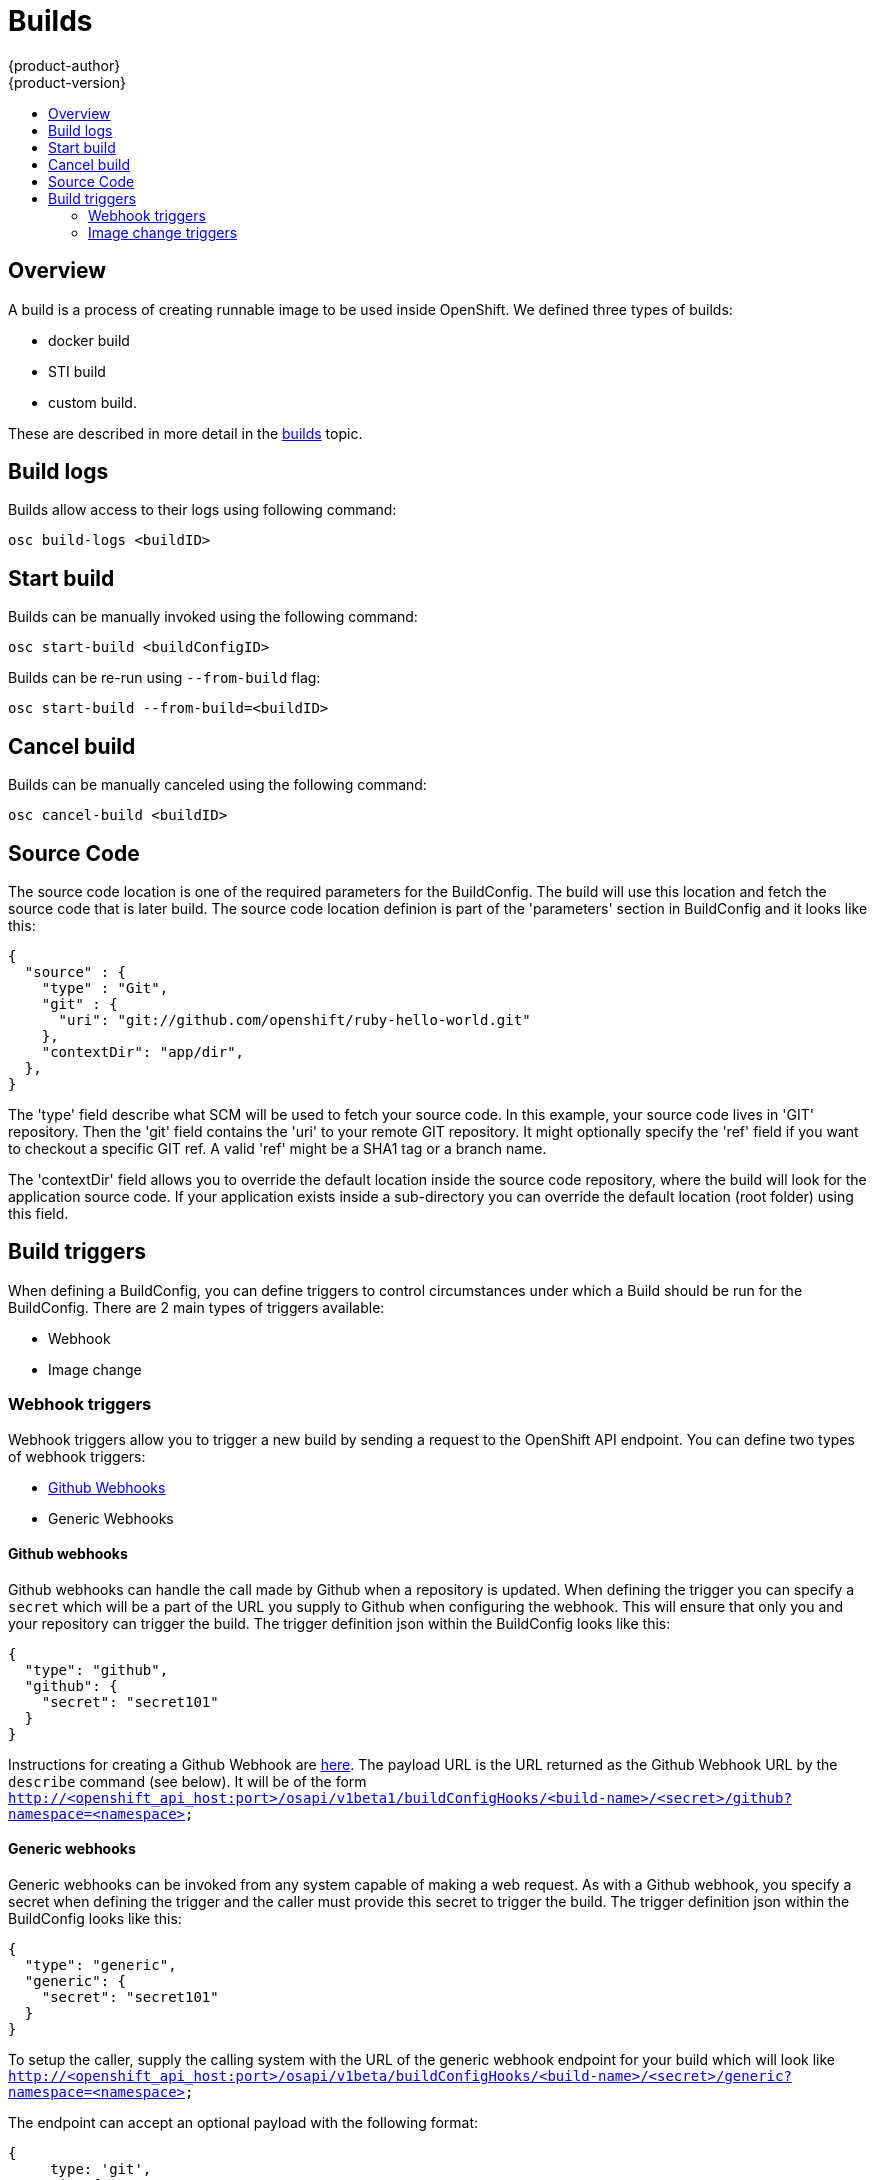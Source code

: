 = Builds
{product-author}
{product-version}
:data-uri:
:icons:
:experimental:
:toc: macro
:toc-title:

toc::[]

== Overview
A build is a process of creating runnable image to be used inside OpenShift.
We defined three types of builds:

* docker build
* STI build
* custom build.

These are described in more detail in the link:../architecture/builds.html[builds] topic.

== Build logs
Builds allow access to their logs using following command:

----
osc build-logs <buildID>
----

== Start build
Builds can be manually invoked using the following command:

----
osc start-build <buildConfigID>
----

Builds can be re-run using `--from-build` flag:

----
osc start-build --from-build=<buildID>
----

== Cancel build
Builds can be manually canceled using the following command:

----
osc cancel-build <buildID>
----

== Source Code
The source code location is one of the required parameters for the BuildConfig.
The build will use this location and fetch the source code that is later build.
The source code location definion is part of the 'parameters' section in
BuildConfig and it looks like this:

        {
          "source" : {
            "type" : "Git",
            "git" : {
              "uri": "git://github.com/openshift/ruby-hello-world.git"
            },
            "contextDir": "app/dir",
          },
        }

The 'type' field describe what SCM will be used to fetch your source code. In this
example, your source code lives in 'GIT' repository. Then the 'git' field
contains the 'uri' to your remote GIT repository. It might optionally specify
the 'ref' field if you want to checkout a specific GIT ref. A valid 'ref' might
be a SHA1 tag or a branch name.

The 'contextDir' field allows you to override the default location inside the
source code repository, where the build will look for the application source
code. If your application exists inside a sub-directory you can override the
default location (root folder) using this field.

== Build triggers
When defining a BuildConfig, you can define triggers to control circumstances under which a Build should be run for the BuildConfig.  There are 2 main types of triggers available:

* Webhook
* Image change

=== Webhook triggers
Webhook triggers allow you to trigger a new build by sending a request to the OpenShift API endpoint.  You can define two types of webhook triggers:

* https://developer.github.com/webhooks/[Github Webhooks]
* Generic Webhooks

==== Github webhooks
Github webhooks can handle the call made by Github when a repository is updated.  When defining the trigger you can specify a `secret` which will be a part of the URL you supply to Github when configuring the webhook.  This will ensure that only you and your repository can trigger the build.  The trigger definition json within the BuildConfig looks like this:

        {
          "type": "github",
          "github": {
            "secret": "secret101"
          }
        }

Instructions for creating a Github Webhook are https://developer.github.com/webhooks/creating/[here].  The payload URL is the URL returned as the Github Webhook URL by the `describe` command (see below).  It will be of the form `http://<openshift_api_host:port>/osapi/v1beta1/buildConfigHooks/<build-name>/<secret>/github?namespace=<namespace>`

==== Generic webhooks
Generic webhooks can be invoked from any system capable of making a web request.  As with a Github webhook, you specify a secret when defining the trigger and the caller must provide this secret to trigger the build.  The trigger definition json within the BuildConfig looks like this:

        {
          "type": "generic",
          "generic": {
            "secret": "secret101"
          }
        }

To setup the caller, supply the calling system with the URL of the generic webhook endpoint for your build which will look like `http://<openshift_api_host:port>/osapi/v1beta/buildConfigHooks/<build-name>/<secret>/generic?namespace=<namespace>`

The endpoint can accept an optional payload with the following format:

----
{
     type: 'git',
     git: {
        uri: '<url to git repository>',
	ref: '<optional git reference>',
	commit: '<commit hash identifying a specific git commit>',
	author: {
		name: '<author name>',
		email: '<author e-mail>',
	},
	committer: {
		name: '<committer name>',
		email: '<committer e-mail>',
	},
	message: '<commit message>'
     }
}
----

==== Displaying a build configuration's Webhook URLs

Use the `openshift cli describe buildConfig [replaceable]#<name>#` command to display the Webhook URLs associated with a build configuration. If no Webhook URLs are displayed, it means that no Webhook trigger is defined for that build configuration.

=== Image change triggers
Image change triggers allow your build to be automatically invoked when a new version of an upstream image is available. For example, if a build is based on top of a RHEL image, then you can trigger that build to run anytime the RHEL image changes. As a result, the application image is always running on the latest RHEL base image.

Configuring an image change trigger requires a few pieces be in place. Firstly, you must define an ImageRepository that points to the upstream image from which you want to trigger. An example of an ImageRepository definition is as follows:

    {
      "metadata":{
        "name": "ruby-20-centos",
      },
      "kind": "ImageRepository",
      "apiVersion": "v1beta1",
    }

This defines an image repository which is tied to a Docker image repository located at <system-registry>/<namespace>/ruby-20-centos. The system-registry is defined as a service with the name `docker-registry` running in OpenShift.

Next, define a build with a strategy which consumes some upstream image; for example:

    "strategy": {
      "type": "STI",
      "stiStrategy": {
        "image": "172.30.17.3:5001/mynamespace/ruby-20-centos",
      }
    }

In this case the STI strategy definition is consuming a Docker image repository named 172.30.17.3:5001/mynamespace/ruby-20-centos. Here, 172.30.17.3:5001 corresponds to the OpenShift system registry service.

Finally, define an image change trigger to tie these pieces together:

    {
      "type": "imageChange",
       "imageChange": {
        "image": "172.30.17.3:5001/mynamespace/ruby-20-centos",
        "from": {
          "name": "ruby-20-centos"
        },
        "tag":"latest"
      }
    }

This defines an image change trigger which monitors the `ruby-20-centos` ImageRepository defined earlier.  Specifically, it monitors for changes to the `latest` tag in that repository.  When a change occurs, a new build is triggered and will be supplied with an immutable Docker tag which points to the new image that was just created.  Wherever the BuildConfig previously referenced `172.30.17.3:5001/mynamespace/ruby-20-centos` (as defined by the image change trigger's image field) the value will be replaced with the new immutable image tag; for example, the newly-created build will have a definition like:

    "strategy": {
      "type": "STI",
      "stiStrategy": {
        "image": "172.30.17.3:5001/mynamespace/ruby-20-centos:immutableid",
      }
    }

This ensures that the triggered build uses the new image that was just pushed to the repository, and the build can be rerun anytime with exactly the same inputs.

For STI type builds, the field that is matched and replaced is the `stiStrategy.image` field.  For Docker type builds, the field is `dockerStrategy.baseImage`.  For Custom builds, the `customStrategy.image` field will be updated.  In addition, for Custom builds, the `OPENSHIFT_CUSTOM_BUILD_BASE_IMAGE` environment variable will be checked.  If it does not exist, it will be created with the immutable image reference.  If it does exist and the value matches the image field of the image change trigger, it will be updated with the immutable image reference.

In addition, anytime an ImageChange trigger is defined on a BuildConfig and a build is triggered (whether due to an image change, webhook trigger, or manual request), the build that is created will use the immutableid resolved from the ImageRepository pointed to by the ImageChange trigger.  This ensures that builds are performed using consistent image tags for reproduceability.
